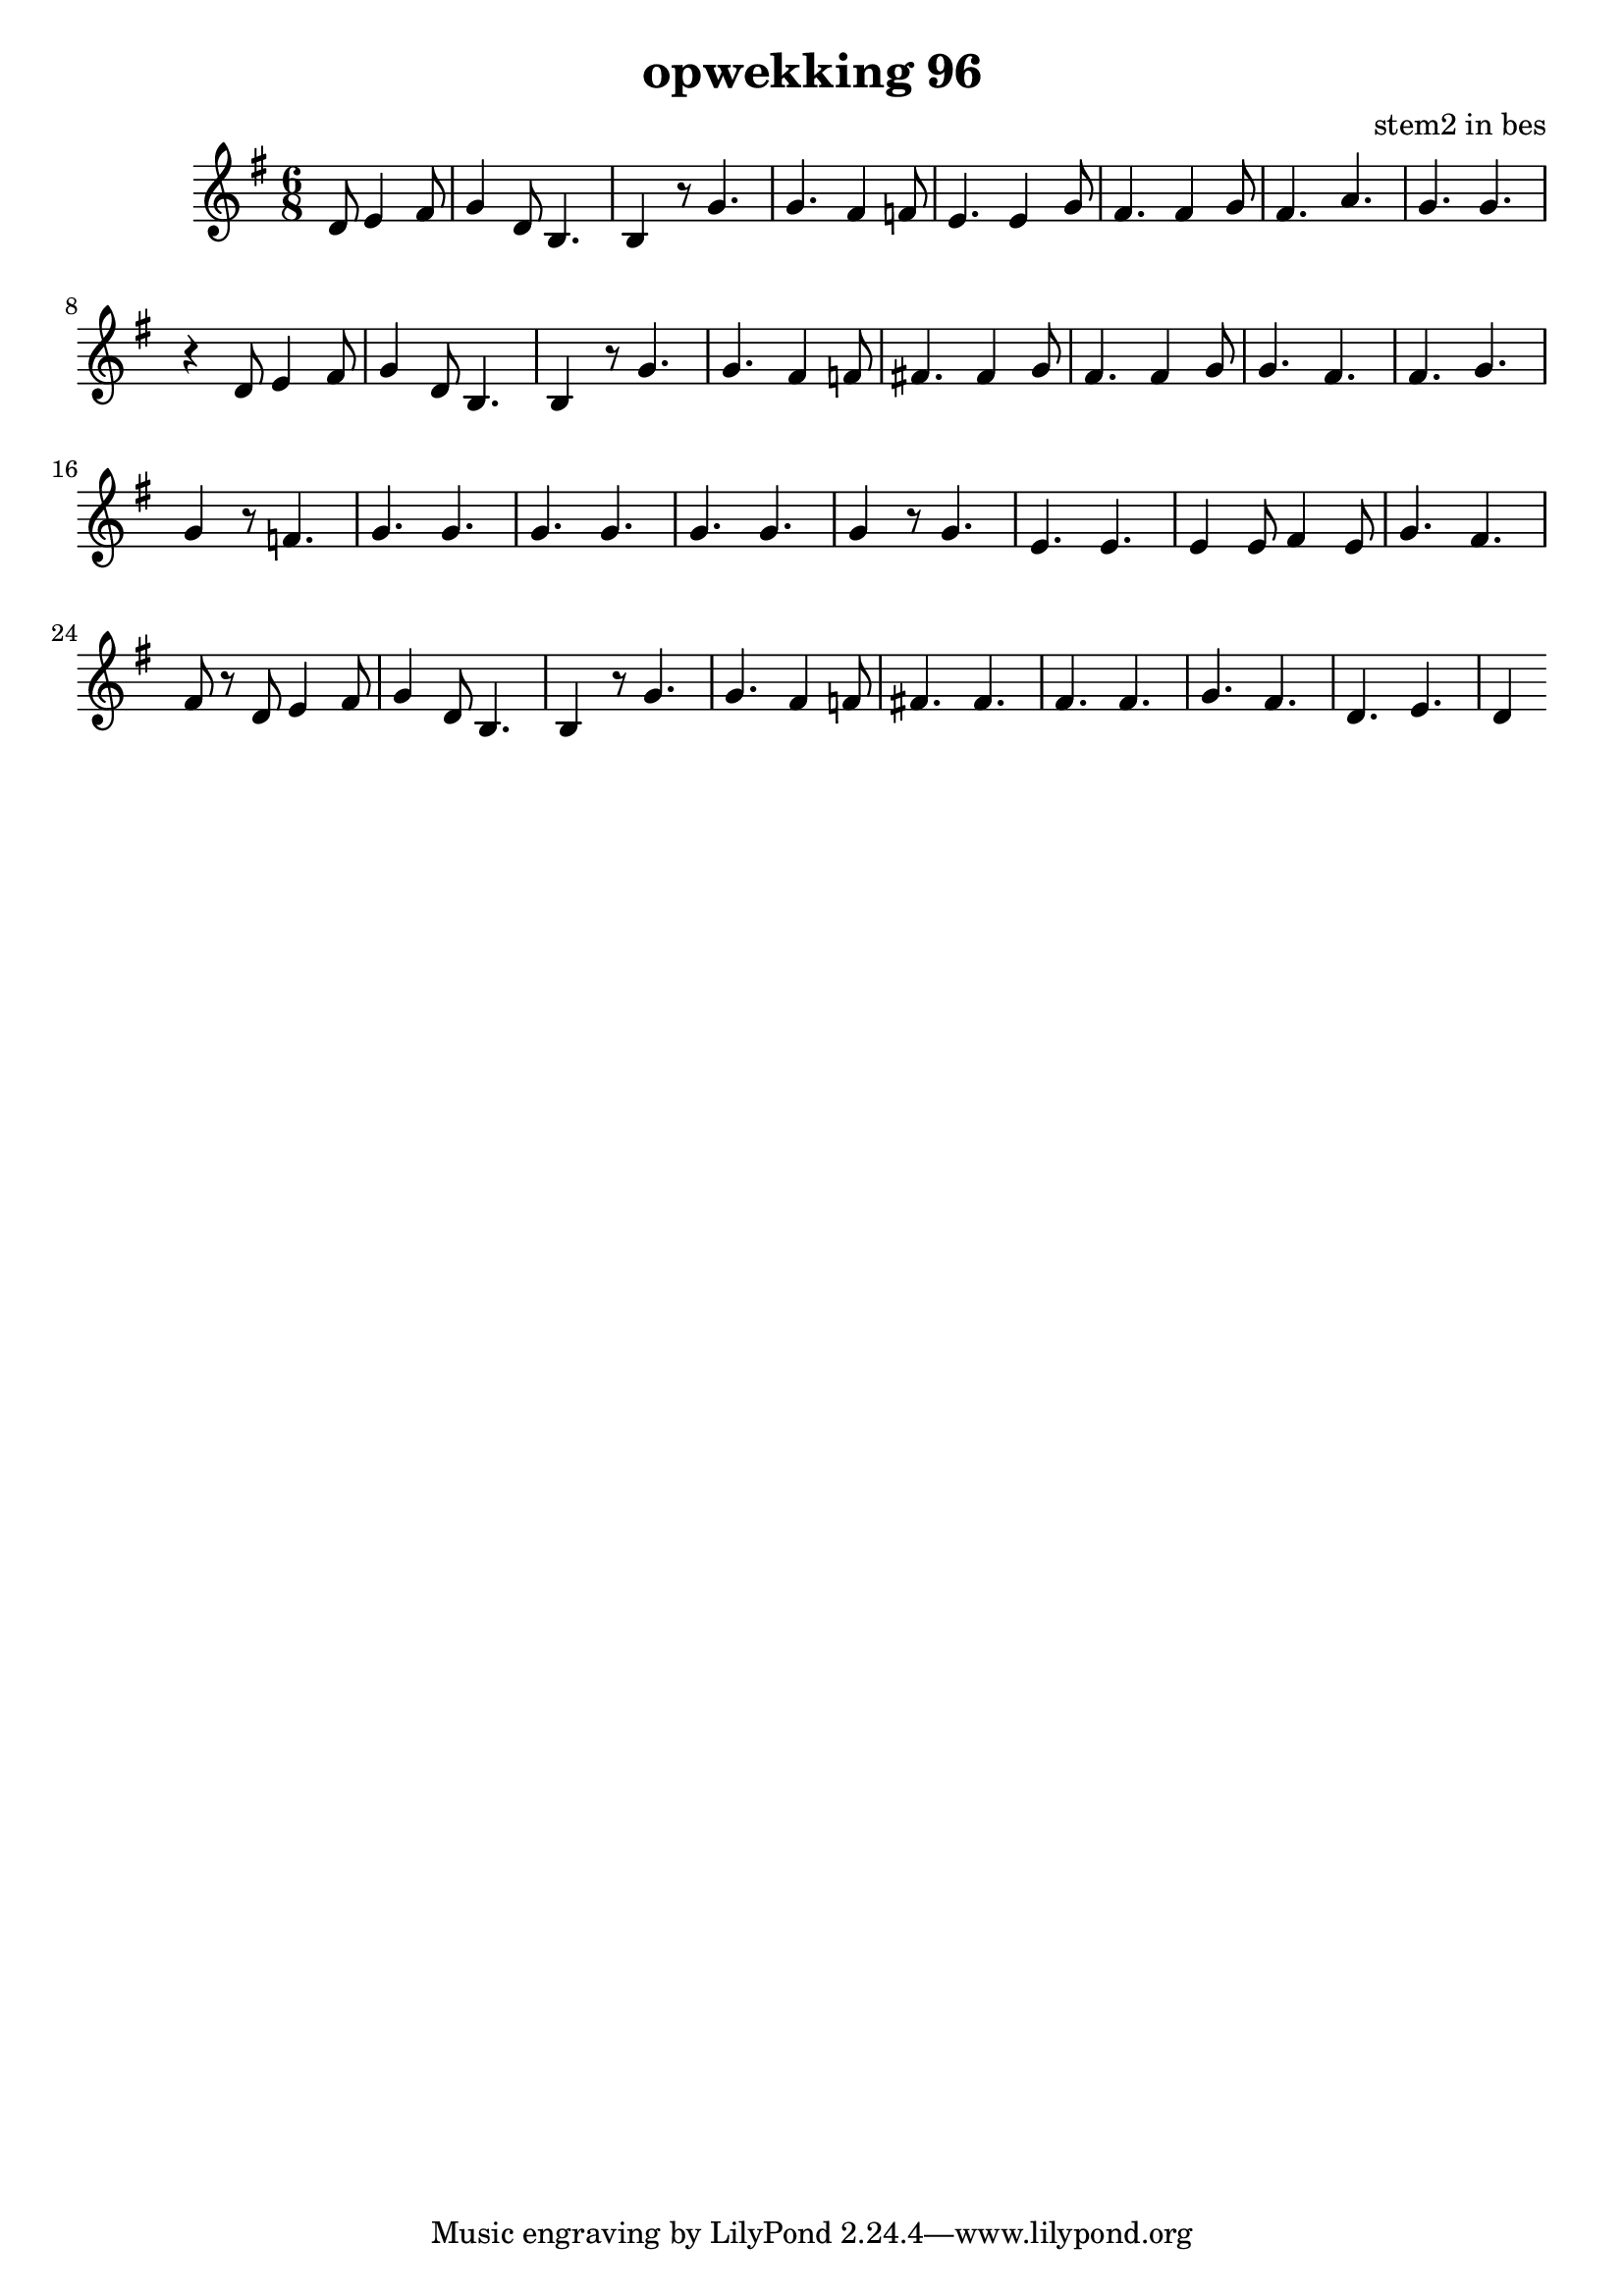 \header {
title = "opwekking 96"
composer = "stem2 in bes"
}

\relative c'' {
	\key g \major
	\time 6/8
	#(set-accidental-style 'modern)
	\partial 2
	d,8 e4 fis8

	g4 d8 b4.

	b4 r8 g'4.

	g4. fis4 f8

	e4. e4 g8

	fis4. fis4 g8

	fis4. a4.

	g4. g4.

	r4 d8 e4 fis8

	g4 d8 b4.

	b4 r8 g'4.

	g4. fis4 f8

	fis4. fis4 g8

	fis4. fis4 g8

	g4. fis4.

	fis4. g4.

	g4 r8 f4.

	g4. g4.

	g4. g4.

	g4. g4.

	g4 r8 g4.

	e4. e4.

	e4 e8 fis4 e8

	g4. fis4.

	fis8 r8 d8 e4 fis8

	g4 d8 b4.

	b4 r8 g'4.

	g4. fis4 f8

	fis4. fis4.

	fis4. fis4.

	g4. fis4.

	d4. e4.

	d4
}

